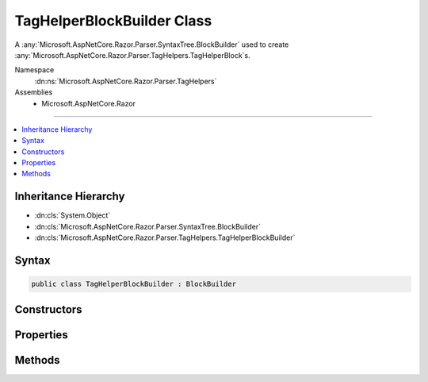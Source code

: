 

TagHelperBlockBuilder Class
===========================






A :any:`Microsoft.AspNetCore.Razor.Parser.SyntaxTree.BlockBuilder` used to create :any:`Microsoft.AspNetCore.Razor.Parser.TagHelpers.TagHelperBlock`\s.


Namespace
    :dn:ns:`Microsoft.AspNetCore.Razor.Parser.TagHelpers`
Assemblies
    * Microsoft.AspNetCore.Razor

----

.. contents::
   :local:



Inheritance Hierarchy
---------------------


* :dn:cls:`System.Object`
* :dn:cls:`Microsoft.AspNetCore.Razor.Parser.SyntaxTree.BlockBuilder`
* :dn:cls:`Microsoft.AspNetCore.Razor.Parser.TagHelpers.TagHelperBlockBuilder`








Syntax
------

.. code-block:: csharp

    public class TagHelperBlockBuilder : BlockBuilder








.. dn:class:: Microsoft.AspNetCore.Razor.Parser.TagHelpers.TagHelperBlockBuilder
    :hidden:

.. dn:class:: Microsoft.AspNetCore.Razor.Parser.TagHelpers.TagHelperBlockBuilder

Constructors
------------

.. dn:class:: Microsoft.AspNetCore.Razor.Parser.TagHelpers.TagHelperBlockBuilder
    :noindex:
    :hidden:

    
    .. dn:constructor:: Microsoft.AspNetCore.Razor.Parser.TagHelpers.TagHelperBlockBuilder.TagHelperBlockBuilder(Microsoft.AspNetCore.Razor.Parser.TagHelpers.TagHelperBlock)
    
        
    
        
        Instantiates a new :any:`Microsoft.AspNetCore.Razor.Parser.TagHelpers.TagHelperBlockBuilder` instance based on the given
        <em>original</em>.
    
        
    
        
        :param original: The original :any:`Microsoft.AspNetCore.Razor.Parser.TagHelpers.TagHelperBlock` to copy data from.
        
        :type original: Microsoft.AspNetCore.Razor.Parser.TagHelpers.TagHelperBlock
    
        
        .. code-block:: csharp
    
            public TagHelperBlockBuilder(TagHelperBlock original)
    
    .. dn:constructor:: Microsoft.AspNetCore.Razor.Parser.TagHelpers.TagHelperBlockBuilder.TagHelperBlockBuilder(System.String, Microsoft.AspNetCore.Razor.TagHelpers.TagMode, Microsoft.AspNetCore.Razor.SourceLocation, System.Collections.Generic.IList<Microsoft.AspNetCore.Razor.Parser.TagHelpers.TagHelperAttributeNode>, System.Collections.Generic.IEnumerable<Microsoft.AspNetCore.Razor.Compilation.TagHelpers.TagHelperDescriptor>)
    
        
    
        
        Instantiates a new instance of the :any:`Microsoft.AspNetCore.Razor.Parser.TagHelpers.TagHelperBlockBuilder` class
        with the provided values.
    
        
    
        
        :param tagName: An HTML tag name.
        
        :type tagName: System.String
    
        
        :param tagMode: HTML syntax of the element in the Razor source.
        
        :type tagMode: Microsoft.AspNetCore.Razor.TagHelpers.TagMode
    
        
        :param start: Starting location of the :any:`Microsoft.AspNetCore.Razor.Parser.TagHelpers.TagHelperBlock`\.
        
        :type start: Microsoft.AspNetCore.Razor.SourceLocation
    
        
        :param attributes: Attributes of the :any:`Microsoft.AspNetCore.Razor.Parser.TagHelpers.TagHelperBlock`\.
        
        :type attributes: System.Collections.Generic.IList<System.Collections.Generic.IList`1>{Microsoft.AspNetCore.Razor.Parser.TagHelpers.TagHelperAttributeNode<Microsoft.AspNetCore.Razor.Parser.TagHelpers.TagHelperAttributeNode>}
    
        
        :param descriptors: The :any:`Microsoft.AspNetCore.Razor.Compilation.TagHelpers.TagHelperDescriptor`\s associated with the current HTML
            tag.
        
        :type descriptors: System.Collections.Generic.IEnumerable<System.Collections.Generic.IEnumerable`1>{Microsoft.AspNetCore.Razor.Compilation.TagHelpers.TagHelperDescriptor<Microsoft.AspNetCore.Razor.Compilation.TagHelpers.TagHelperDescriptor>}
    
        
        .. code-block:: csharp
    
            public TagHelperBlockBuilder(string tagName, TagMode tagMode, SourceLocation start, IList<TagHelperAttributeNode> attributes, IEnumerable<TagHelperDescriptor> descriptors)
    

Properties
----------

.. dn:class:: Microsoft.AspNetCore.Razor.Parser.TagHelpers.TagHelperBlockBuilder
    :noindex:
    :hidden:

    
    .. dn:property:: Microsoft.AspNetCore.Razor.Parser.TagHelpers.TagHelperBlockBuilder.Attributes
    
        
    
        
        The HTML attributes.
    
        
        :rtype: System.Collections.Generic.IList<System.Collections.Generic.IList`1>{Microsoft.AspNetCore.Razor.Parser.TagHelpers.TagHelperAttributeNode<Microsoft.AspNetCore.Razor.Parser.TagHelpers.TagHelperAttributeNode>}
    
        
        .. code-block:: csharp
    
            public IList<TagHelperAttributeNode> Attributes { get; }
    
    .. dn:property:: Microsoft.AspNetCore.Razor.Parser.TagHelpers.TagHelperBlockBuilder.Descriptors
    
        
    
        
        :any:`Microsoft.AspNetCore.Razor.Compilation.TagHelpers.TagHelperDescriptor`\s for the HTML element.
    
        
        :rtype: System.Collections.Generic.IEnumerable<System.Collections.Generic.IEnumerable`1>{Microsoft.AspNetCore.Razor.Compilation.TagHelpers.TagHelperDescriptor<Microsoft.AspNetCore.Razor.Compilation.TagHelpers.TagHelperDescriptor>}
    
        
        .. code-block:: csharp
    
            public IEnumerable<TagHelperDescriptor> Descriptors { get; }
    
    .. dn:property:: Microsoft.AspNetCore.Razor.Parser.TagHelpers.TagHelperBlockBuilder.SourceEndTag
    
        
    
        
        Gets or sets the unrewritten source end tag.
    
        
        :rtype: Microsoft.AspNetCore.Razor.Parser.SyntaxTree.Block
    
        
        .. code-block:: csharp
    
            public Block SourceEndTag { get; set; }
    
    .. dn:property:: Microsoft.AspNetCore.Razor.Parser.TagHelpers.TagHelperBlockBuilder.SourceStartTag
    
        
    
        
        Gets or sets the unrewritten source start tag.
    
        
        :rtype: Microsoft.AspNetCore.Razor.Parser.SyntaxTree.Block
    
        
        .. code-block:: csharp
    
            public Block SourceStartTag { get; set; }
    
    .. dn:property:: Microsoft.AspNetCore.Razor.Parser.TagHelpers.TagHelperBlockBuilder.Start
    
        
    
        
        The starting :any:`Microsoft.AspNetCore.Razor.SourceLocation` of the tag helper.
    
        
        :rtype: Microsoft.AspNetCore.Razor.SourceLocation
    
        
        .. code-block:: csharp
    
            public SourceLocation Start { get; set; }
    
    .. dn:property:: Microsoft.AspNetCore.Razor.Parser.TagHelpers.TagHelperBlockBuilder.TagMode
    
        
    
        
        Gets the HTML syntax of the element in the Razor source.
    
        
        :rtype: Microsoft.AspNetCore.Razor.TagHelpers.TagMode
    
        
        .. code-block:: csharp
    
            public TagMode TagMode { get; }
    
    .. dn:property:: Microsoft.AspNetCore.Razor.Parser.TagHelpers.TagHelperBlockBuilder.TagName
    
        
    
        
        The HTML tag name.
    
        
        :rtype: System.String
    
        
        .. code-block:: csharp
    
            public string TagName { get; set; }
    

Methods
-------

.. dn:class:: Microsoft.AspNetCore.Razor.Parser.TagHelpers.TagHelperBlockBuilder
    :noindex:
    :hidden:

    
    .. dn:method:: Microsoft.AspNetCore.Razor.Parser.TagHelpers.TagHelperBlockBuilder.Build()
    
        
    
        
        Constructs a new :any:`Microsoft.AspNetCore.Razor.Parser.TagHelpers.TagHelperBlock`\.
    
        
        :rtype: Microsoft.AspNetCore.Razor.Parser.SyntaxTree.Block
        :return: A :any:`Microsoft.AspNetCore.Razor.Parser.TagHelpers.TagHelperBlock`\.
    
        
        .. code-block:: csharp
    
            public override Block Build()
    
    .. dn:method:: Microsoft.AspNetCore.Razor.Parser.TagHelpers.TagHelperBlockBuilder.Reset()
    
        
    
        
        .. code-block:: csharp
    
            public override void Reset()
    

